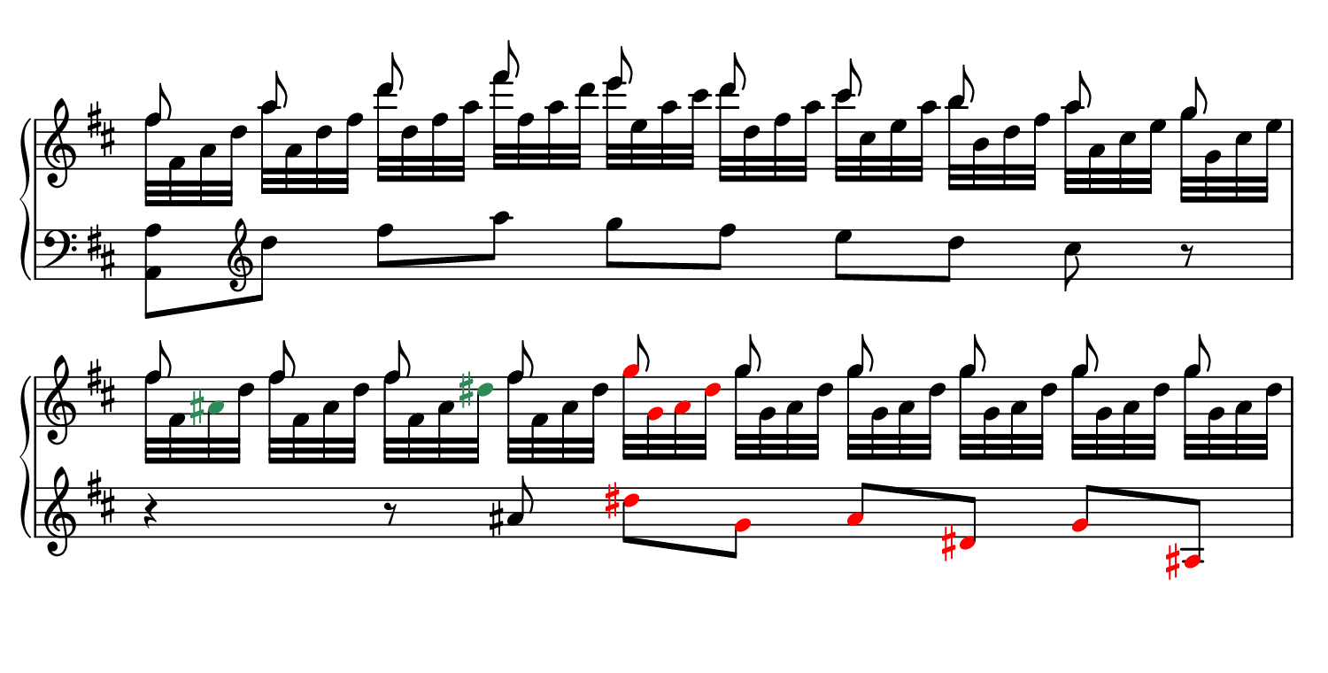 \language "deutsch"
#(set! paper-alist (cons '("dynamic" . (cons (* 7.5 in) (* 3.8 in))) paper-alist))
\paper {
#(set-paper-size "dynamic")
#(define top-margin (* 4))
#(define bottom-margin (* 2))
#(define left-margin (* 5))
#(define right-margin (* 5))
	tagline = ##f
} 

\layout {
 indent = 0\cm
 \context {
  \Score
   \remove "Bar_number_engraver" 
    \remove "Time_signature_engraver" }
 \context {
  \Staff
   \remove "Time_signature_engraver" }
}

rhmusik = {
	\time 5/4
	 \key d \major
	  \clef "treble"
	   << 
		 { \autoBeamOff fis8 a d fis e d cis h a g | \repeat unfold 4 { fis8 } \once \override Accidental.color = #red \once \override NoteHead.color = #red g \repeat unfold 5 { g } }
		 \\
		 { fis32[ fis, a d] a'[ a, d fis] d'[ d, fis a] fis'[ fis, a d] e[ e, a cis] d[ d, fis a] cis[ cis, e a] h[ h, d fis] a[ a, cis e] g[ g, cis e] | { fis[ fis, \once \override Accidental.color = #(x11-color 'SeaGreen) \once \override NoteHead.color = #(x11-color 'SeaGreen) ais d] } { fis[ fis, ais d] } { fis[ fis, ais \once \override Accidental.color = #(x11-color 'SeaGreen) \once \override NoteHead.color = #(x11-color 'SeaGreen) \once \override NoteHead.color = #(x11-color 'SeaGreen) dis] } { fis[ fis, ais dis] } \override Accidental.color = #red \override NoteHead.color = #red g[ g, ais dis ] \override Accidental.color = #black \override NoteHead.color = #black \repeat unfold 5 { g[ g, ais dis ] } } >> | 

        }

lhmusik = {
	\time 5/4
	 \key d \major
	  \clef "bass"
	   <a a,>8 \clef "treble" d' fis a g fis e d cis r | r4 r8 ais \override Accidental.color = #red \override NoteHead.color = #red dis g, ais dis, g ais, | 

        }

\score {
		\new PianoStaff <<
		 \new Staff = "up" 
		  \relative fis'' {
		  \rhmusik 
		  } 
		 \new Staff = "down" 
		  \relative a {
		  \lhmusik
		  } >>
	    }

\version "2.20.0"  % necessary for upgrading to future LilyPond versions.
